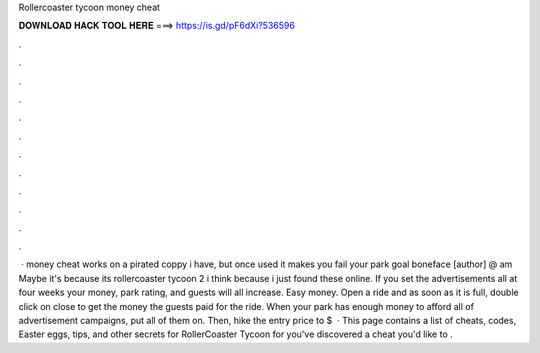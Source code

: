 Rollercoaster tycoon money cheat

𝐃𝐎𝐖𝐍𝐋𝐎𝐀𝐃 𝐇𝐀𝐂𝐊 𝐓𝐎𝐎𝐋 𝐇𝐄𝐑𝐄 ===> https://is.gd/pF6dXi?536596

.

.

.

.

.

.

.

.

.

.

.

.

 · money cheat works on a pirated coppy i have, but once used it makes you fail your park goal boneface [author] @ am Maybe it's because its rollercoaster tycoon 2 i think because i just found these online. If you set the advertisements all at four weeks your money, park rating, and guests will all increase. Easy money. Open a ride and as soon as it is full, double click on close to get the money the guests paid for the ride. When your park has enough money to afford all of advertisement campaigns, put all of them on. Then, hike the entry price to $  · This page contains a list of cheats, codes, Easter eggs, tips, and other secrets for RollerCoaster Tycoon for  you've discovered a cheat you'd like to .